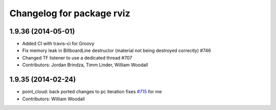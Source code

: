 ^^^^^^^^^^^^^^^^^^^^^^^^^^
Changelog for package rviz
^^^^^^^^^^^^^^^^^^^^^^^^^^

1.9.36 (2014-05-01)
-------------------
* Added CI with travis-ci for Groovy
* Fix memory leak in BillboardLine destructor (material not being destroyed correctly) #746
* Changed TF listener to use a dedicated thread #707
* Contributors: Jordan Brindza, Timm Linder, William Woodall

1.9.35 (2014-02-24)
-------------------
* point_cloud: back ported changes to pc iteration
  fixes `#715 <https://github.com/ros-visualization/rviz/issues/715>`_ for me
* Contributors: William Woodall
